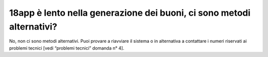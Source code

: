 18app è lento nella generazione dei buoni, ci sono metodi alternativi?
======================================================================

No, non ci sono metodi alternativi. Puoi provare a riavviare il sistema
o in alternativa a contattare i numeri riservati ai problemi tecnici
[vedi “problemi tecnici” domanda n° 4].